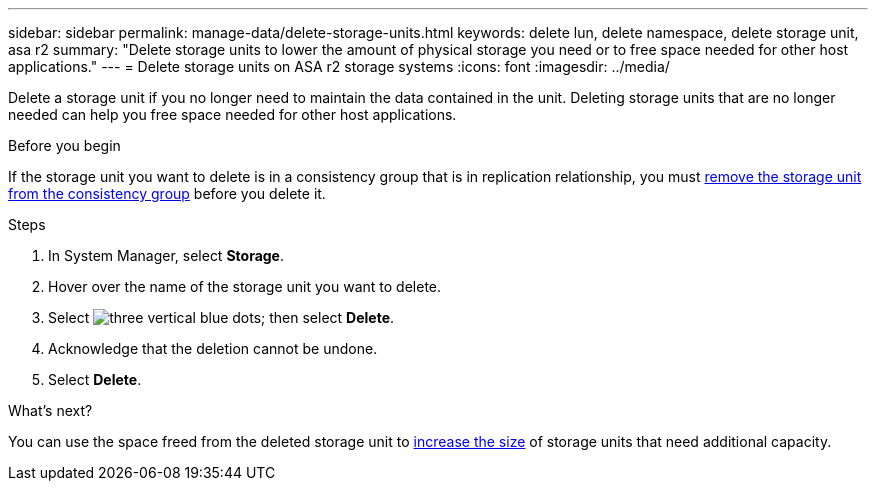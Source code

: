 ---
sidebar: sidebar
permalink: manage-data/delete-storage-units.html
keywords: delete lun, delete namespace, delete storage unit, asa r2
summary: "Delete storage units to lower the amount of physical storage you need or to free space needed for other host applications."
---
= Delete storage units on ASA r2 storage systems
:icons: font
:imagesdir: ../media/

[.lead]
Delete a storage unit if you no longer need to maintain the data contained in the unit.  Deleting storage units that are no longer needed can help you free space needed for other host applications.

.Before you begin
If the storage unit you want to delete is in a consistency group that is in replication relationship, you must link:../data-protection/manage-consistency-groups-add-remove-storage-units.html#remove-a-storage-unit-from-a-consistency-group[remove the storage unit from the consistency group] before you delete it.  

.Steps

. In System Manager, select *Storage*.
. Hover over the name of the storage unit you want to delete.
. Select image:icon_kabob.gif[three vertical blue dots]; then select *Delete*.
. Acknowledge that the deletion cannot be undone.
. Select *Delete*.

.What's next?

You can use the space freed from the deleted storage unit to link:modify-storage-units.html[increase the size] of storage units that need additional capacity. 

// ONTAPDOC 1922, 2024 Sept 24